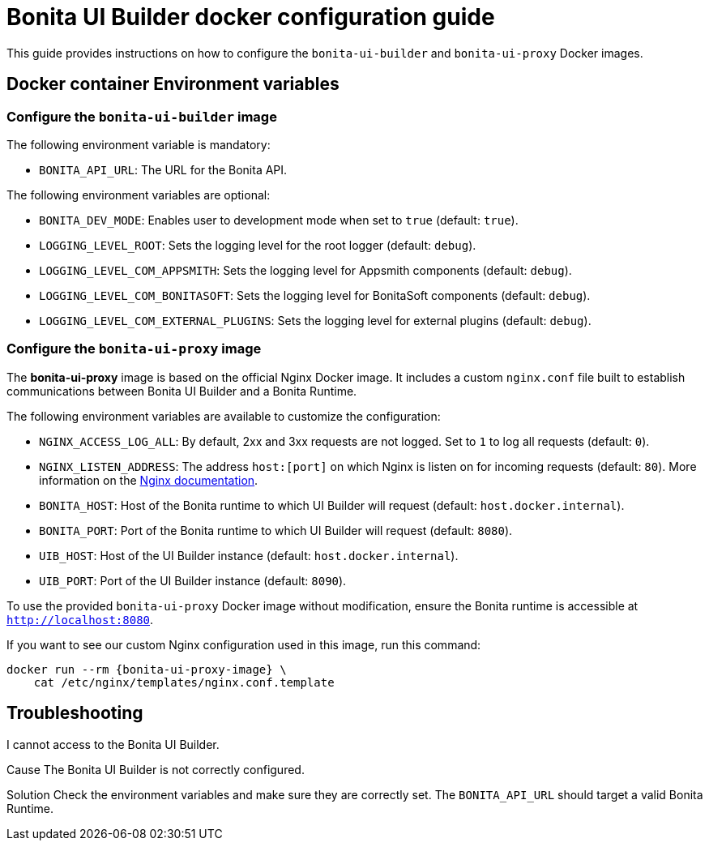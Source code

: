 = Bonita UI Builder docker configuration guide
:page-aliases: applications:ui-builder-docker-installation.adoc
:description: Provide the configuration guide for the Bonita UI Builder Docker images.

This guide provides instructions on how to configure the `bonita-ui-builder` and `bonita-ui-proxy` Docker images.

[[environment-variables]]
== Docker container Environment variables

=== Configure the `bonita-ui-builder` image

The following environment variable is mandatory:

- `BONITA_API_URL`: The URL for the Bonita API.

The following environment variables are optional:

- `BONITA_DEV_MODE`: Enables user to development mode when set to `true` (default: `true`).
- `LOGGING_LEVEL_ROOT`: Sets the logging level for the root logger (default: `debug`).
- `LOGGING_LEVEL_COM_APPSMITH`: Sets the logging level for Appsmith components (default: `debug`).
- `LOGGING_LEVEL_COM_BONITASOFT`: Sets the logging level for BonitaSoft components (default: `debug`).
- `LOGGING_LEVEL_COM_EXTERNAL_PLUGINS`: Sets the logging level for external plugins (default: `debug`).

=== Configure the `bonita-ui-proxy` image

The *bonita-ui-proxy* image is based on the official Nginx Docker image. It includes a custom `nginx.conf` file built to establish communications between Bonita UI Builder and a Bonita Runtime.

The following environment variables are available to customize the configuration:

- `NGINX_ACCESS_LOG_ALL`: By default, 2xx and 3xx requests are not logged. Set to `1` to log all requests (default: `0`).
- `NGINX_LISTEN_ADDRESS`: The address `host:[port]` on which Nginx is listen on for incoming requests (default: `80`). More information on the https://nginx.org/en/docs/http/ngx_http_core_module.html#listen[Nginx documentation].
- `BONITA_HOST`: Host of the Bonita runtime to which UI Builder will request (default: `host.docker.internal`).
- `BONITA_PORT`: Port of the Bonita runtime to which UI Builder will request (default: `8080`).
- `UIB_HOST`: Host of the UI Builder instance (default: `host.docker.internal`).
- `UIB_PORT`: Port of the UI Builder instance (default: `8090`).

To use the provided `bonita-ui-proxy` Docker image without modification, ensure the Bonita runtime is accessible at `http://localhost:8080`.

If you want to see our custom Nginx configuration used in this image, run this command:

[source,console,subs="+attributes"]
----
docker run --rm {bonita-ui-proxy-image} \
    cat /etc/nginx/templates/nginx.conf.template
----

[.troubleshooting-title]
== Troubleshooting

[.troubleshooting-section]
--
[.symptom]
I cannot access to the Bonita UI Builder.

[.cause]#Cause#
The Bonita UI Builder is not correctly configured.

[.solution]#Solution#
Check the environment variables and make sure they are correctly set. The `BONITA_API_URL` should target a valid Bonita Runtime.
--
